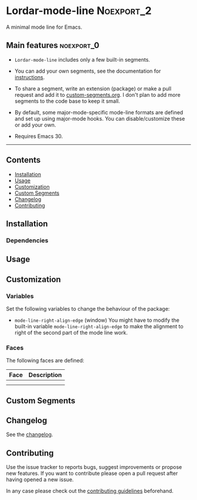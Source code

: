 #+STARTUP: showall

* Lordar-mode-line                                               :Noexport_2:

[[https://www.gnu.org/licenses/gpl-3.0][https://img.shields.io/badge/License-GPL%20v3-blue.svg]] [[https://github.com/hubisan/lordar-mode-line/actions/workflows/tests.yml][https://github.com/hubisan/lordar-mode-line/actions/workflows/tests.yml/badge.svg]]

A minimal mode line for Emacs.

** Main features                                                :noexport_0:

- =Lordar-mode-line= includes only a few built-in segments.

- You can add your own segments, see the documentation for [[#custom-segments][instructions]].

- To share a segment, write an extension (package) or make a pull request and add it to [[file:custom-segments/custom-segments.org][custom-segments.org]]. I don't plan to add more segments to the code base to keep it small.

- By default, some major-mode-specific mode-line formats are defined and set up using major-mode hooks. You can disable/customize these or add your own.

-  Requires Emacs 30.

-----

** Contents

- [[#installation][Installation]]
- [[#usage][Usage]]
- [[#customization][Customization]]
- [[#custom-segments][Custom Segments]]
- [[#changelog][Changelog]]
- [[#contributing][Contributing]]

** Installation
:PROPERTIES:
:CUSTOM_ID: installation
:END:

# Describe how to install this package.

*** Dependencies

** Usage
:PROPERTIES:
:CUSTOM_ID: usage
:END:

# Describe the usage.

** Customization
:PROPERTIES:
:CUSTOM_ID: customization
:END:

*** Variables

Set the following variables to change the behaviour of the package:

- ~mode-line-right-align-edge~ (window)
  You might have to modify the built-in variable ~mode-line-right-align-edge~ to make the alignment to right of the second part of the mode line work.

*** Faces

The following faces are defined:

| Face | Description |
|------+-------------|
|      |             |
|      |             |

** Custom Segments
:PROPERTIES:
:CUSTOM_ID: custom-segments
:END:

** Changelog
:PROPERTIES:
:CUSTOM_ID: changelog
:END:

See the [[./CHANGELOG.org][changelog]].

** Contributing
:PROPERTIES:
:CUSTOM_ID: contributing
:END:

Use the issue tracker to reports bugs, suggest improvements or propose new features. If you want to contribute please open a pull request after having opened a new issue.

In any case please check out the [[./CONTRIBUTING.org][contributing guidelines]] beforehand.
